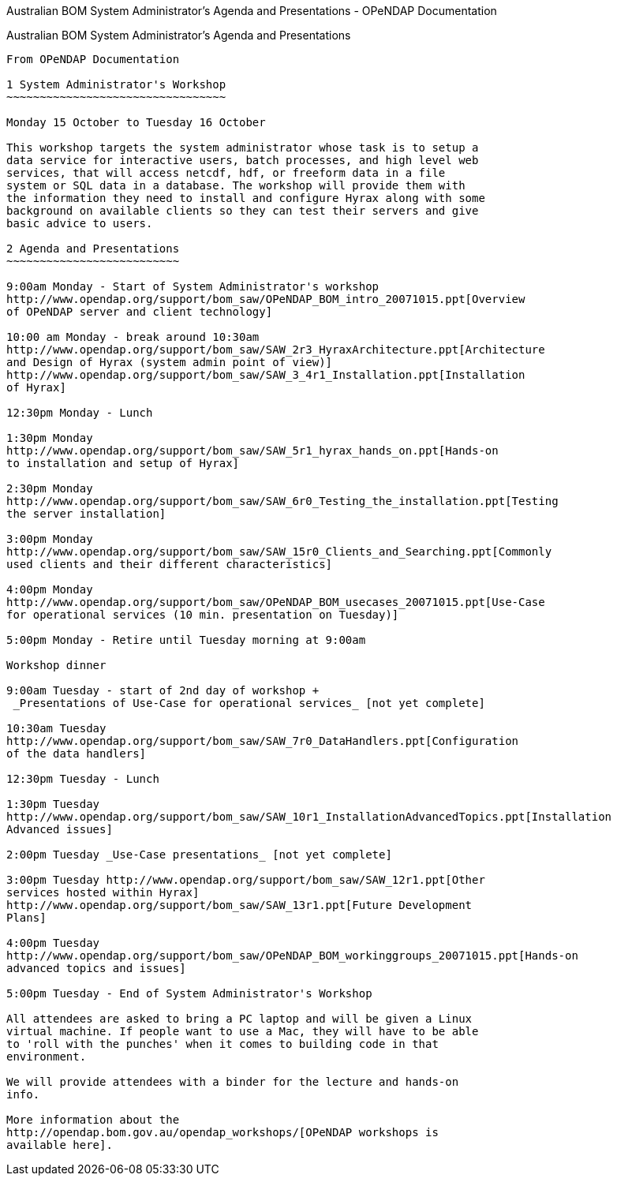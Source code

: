 Australian BOM System Administrator's Agenda and Presentations - OPeNDAP
Documentation
======================================================================================

[[firstHeading]]
Australian BOM System Administrator's Agenda and Presentations
--------------------------------------------------------------

From OPeNDAP Documentation

1 System Administrator's Workshop
~~~~~~~~~~~~~~~~~~~~~~~~~~~~~~~~~

Monday 15 October to Tuesday 16 October

This workshop targets the system administrator whose task is to setup a
data service for interactive users, batch processes, and high level web
services, that will access netcdf, hdf, or freeform data in a file
system or SQL data in a database. The workshop will provide them with
the information they need to install and configure Hyrax along with some
background on available clients so they can test their servers and give
basic advice to users.

2 Agenda and Presentations
~~~~~~~~~~~~~~~~~~~~~~~~~~

9:00am Monday - Start of System Administrator's workshop
http://www.opendap.org/support/bom_saw/OPeNDAP_BOM_intro_20071015.ppt[Overview
of OPeNDAP server and client technology]

10:00 am Monday - break around 10:30am
http://www.opendap.org/support/bom_saw/SAW_2r3_HyraxArchitecture.ppt[Architecture
and Design of Hyrax (system admin point of view)]
http://www.opendap.org/support/bom_saw/SAW_3_4r1_Installation.ppt[Installation
of Hyrax]

12:30pm Monday - Lunch

1:30pm Monday
http://www.opendap.org/support/bom_saw/SAW_5r1_hyrax_hands_on.ppt[Hands-on
to installation and setup of Hyrax]

2:30pm Monday
http://www.opendap.org/support/bom_saw/SAW_6r0_Testing_the_installation.ppt[Testing
the server installation]

3:00pm Monday
http://www.opendap.org/support/bom_saw/SAW_15r0_Clients_and_Searching.ppt[Commonly
used clients and their different characteristics]

4:00pm Monday
http://www.opendap.org/support/bom_saw/OPeNDAP_BOM_usecases_20071015.ppt[Use-Case
for operational services (10 min. presentation on Tuesday)]

5:00pm Monday - Retire until Tuesday morning at 9:00am

Workshop dinner

9:00am Tuesday - start of 2nd day of workshop +
 _Presentations of Use-Case for operational services_ [not yet complete]

10:30am Tuesday
http://www.opendap.org/support/bom_saw/SAW_7r0_DataHandlers.ppt[Configuration
of the data handlers]

12:30pm Tuesday - Lunch

1:30pm Tuesday
http://www.opendap.org/support/bom_saw/SAW_10r1_InstallationAdvancedTopics.ppt[Installation
Advanced issues]

2:00pm Tuesday _Use-Case presentations_ [not yet complete]

3:00pm Tuesday http://www.opendap.org/support/bom_saw/SAW_12r1.ppt[Other
services hosted within Hyrax]
http://www.opendap.org/support/bom_saw/SAW_13r1.ppt[Future Development
Plans]

4:00pm Tuesday
http://www.opendap.org/support/bom_saw/OPeNDAP_BOM_workinggroups_20071015.ppt[Hands-on
advanced topics and issues]

5:00pm Tuesday - End of System Administrator's Workshop

All attendees are asked to bring a PC laptop and will be given a Linux
virtual machine. If people want to use a Mac, they will have to be able
to 'roll with the punches' when it comes to building code in that
environment.

We will provide attendees with a binder for the lecture and hands-on
info.

More information about the
http://opendap.bom.gov.au/opendap_workshops/[OPeNDAP workshops is
available here].
